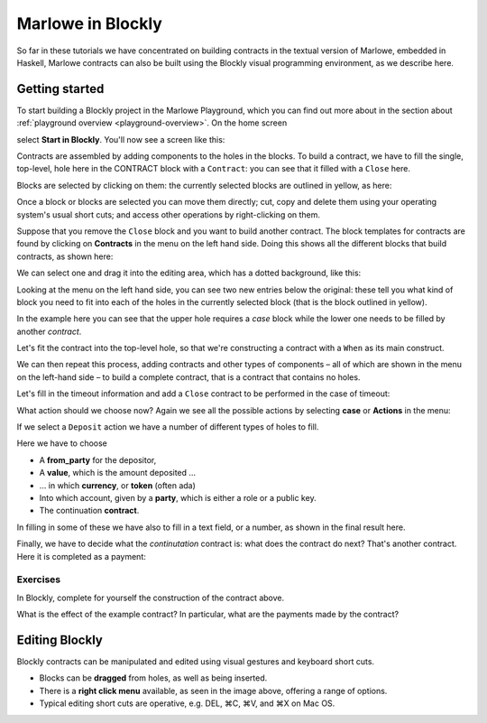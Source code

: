 .. _playground-blockly:

Marlowe in Blockly
==================

So far in these tutorials we have concentrated on building contracts in
the textual version of Marlowe, embedded in Haskell, Marlowe contracts
can also be built using the Blockly visual programming environment, as
we describe here.

Getting started
---------------

To start building a Blockly project in the Marlowe Playground, which you
can find out more about in the section about
:ref:`playground overview <playground-overview>`. On the home screen

.. image:: images/blocklyNew00.png
   :alt: Playground landing page

select **Start in Blockly**. You'll
now see a screen like this:

.. image:: images/blocklyNew01.png
   :alt: Blockly window

Contracts are assembled by adding components to the holes in the blocks.
To build a contract, we have to fill the single, top-level, hole here in the CONTRACT block
with a ``Contract``: you can see that it filled with a ``Close`` here. 

Blocks are selected by clicking on them: the currently selected blocks are outlined in yellow, as here:

.. image:: images/blocklyNew02.png
   :alt: Selected blocks in the Blockly window

Once a block or blocks are selected you can move them directly; cut, copy and delete them using your operating system's
usual short cuts; and access other operations by right-clicking on them.

Suppose that you remove the ``Close`` block and you want to build another contract. The block templates
for contracts are found by clicking on
**Contracts** in the menu on the left hand side. Doing this shows all
the different blocks that build contracts, as shown here:

.. image:: images/blocklyNew03.png
   :alt: Contracts in Blockly

We can select one and drag it into the editing area, which has a dotted
background, like this:

.. image:: images/blocklyNew04.png
   :alt: A contract block: When

Looking at the menu on the left hand side, you can see two new entries below the original: these tell you what kind
of block you need to fit into each of the holes in the currently selected block (that is the block outlined in yellow).

In the example here you can see that the upper hole requires a *case* block while the lower one needs to be filled
by another *contract*.

Let's fit the contract into the top-level hole, so that we're constructing a
contract with a ``When`` as its main construct.

.. image:: images/blocklyNew05.png
   :alt: Fitting in a contract block

We can then repeat this process, adding contracts and other types of
components – all of which are shown in the menu on the left-hand side –
to build a complete contract, that is a contract that contains no holes.

Let's fill in the timeout information and add a ``Close`` contract to be
performed in the case of timeout:

.. image:: images/blocklyNew06.png
   :alt: Adding timeout information

What action should we choose now? Again we see all the possible actions
by selecting **case** or **Actions** in the menu:

.. image:: images/blocklyNew07.png
   :alt: The Action menu

If we select a ``Deposit`` action we have a number of different types of
holes to fill.

.. image:: images/blocklyNew08.png
   :alt: Making a Deposit

Here we have to choose

-  A **from_party** for the depositor, 

-  A **value**, which is the amount deposited …

-  … in which **currency**, or **token** (often ada)

-  Into which account, given by a **party**, which is
   either a role or a public key.

-  The continuation **contract**.   

In filling in some of these we have also to fill in a text field, or a
number, as shown in the final result here.

.. image:: images/blocklyNew09.png
   :alt: Completing a Deposit contract

Finally, we have to decide what the *continutation* contract is: what
does the contract do next? That's another contract. Here it is completed
as a payment:

.. image:: images/blocklyNew10.png
   :alt: The complete contract

Exercises
~~~~~~~~~

In Blockly, complete for yourself the construction of the contract
above.

What is the effect of the example contract? In particular, what are
the payments made by the contract?

Editing Blockly
---------------

Blockly contracts can be manipulated and edited using visual gestures
and keyboard short cuts.

.. image:: images/blocklyNew11.png
   :alt: Right-click menu

-  Blocks can be **dragged** from holes, as well as being inserted.

-  There is a **right click menu** available, as seen in the image
   above, offering a range of options.

-  Typical editing short cuts are operative, e.g. DEL, ⌘C, ⌘V, and ⌘X on
   Mac OS.
